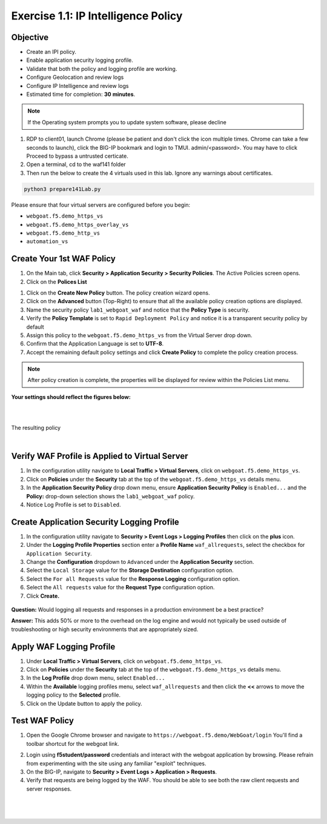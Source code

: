 Exercise 1.1: IP Intelligence Policy
----------------------------------
Objective
~~~~~~~~~

- Create an IPI policy.

- Enable application security logging profile.

- Validate that both the policy and logging profile are working.

- Configure Geolocation and review logs

- Configure IP Intelligence and review logs

- Estimated time for completion: **30** **minutes**.

.. NOTE:: If the Operating system prompts you to update system software, please decline


#. RDP to client01, launch Chrome (please be patient and don't click the icon multiple times. Chrome can take a few seconds to launch), click the BIG-IP bookmark and login to TMUI. admin/<password>. You may have to click Proceed to bypass a untrusted certicate.

#. Open a terminal, cd to the waf141 folder

#. Then run the below to create the 4 virtuals used in this lab. Ignore any warnings about certificates.


.. code-block:: bash

        python3 prepare141Lab.py



.. image:: images/prepare141.png
  :width: 600 px

Please ensure that four virtual servers are configured before you begin:

- ``webgoat.f5.demo_https_vs``
- ``webgoat.f5.demo_https_overlay_vs``
- ``webgoat.f5.demo_http_vs``
- ``automation_vs``

Create Your 1st WAF Policy
~~~~~~~~~~~~~~~~~~~~~~~~~~~~~

#. On the Main tab, click **Security > Application Security > Security Policies**. The Active Policies screen opens.
#. Click on the **Polices List**

.. image:: images/image1.PNG
  :width: 600 px

#. Click on the **Create New Policy** button. The policy creation wizard opens.

#. Click on the **Advanced** button (Top-Right) to ensure that all the available policy creation options are displayed.

#. Name the security policy ``lab1_webgoat_waf`` and notice that the **Policy Type** is security.

#. Verify the **Policy Template** is set to ``Rapid Deployment Policy`` and notice it is a transparent security policy by default

#. Assign this policy to the ``webgoat.f5.demo_https_vs`` from the Virtual Server drop down.

#. Confirm that the Application Language is set to **UTF-8**.

#. Accept the remaining default policy settings and click **Create Policy** to complete the policy creation process.

.. Note:: After policy creation is complete, the properties will be displayed for review within the Policies List menu.

**Your settings should reflect the figures below:**

.. image:: images/module1Lab1Excercise1-image1.png
  :width: 600 px

|
|

The resulting policy

|

.. image:: images/imagefix.PNG
  :width: 600 px

Verify WAF Profile is Applied to Virtual Server
~~~~~~~~~~~~~~~~~~~~~~~~~~~~~~~~~~~~~~~~~~~~~~~~~~~~~
#. In the configuration utility navigate to **Local Traffic > Virtual Servers**, click on ``webgoat.f5.demo_https_vs``.

#. Click on **Policies** under the **Security** tab at the top of the ``webgoat.f5.demo_https_vs`` details menu.

#. In the **Application Security Policy** drop down menu, ensure **Application Security Policy** is ``Enabled...`` and the **Policy:** drop-down selection shows the ``lab1_webgoat_waf`` policy.

#. Notice Log Profile is set to ``Disabled``.

.. image:: images/image4.PNG
    :width: 600 px

Create Application Security Logging Profile
~~~~~~~~~~~~~~~~~~~~~~~~~~~~~~~~~~~~~~~~~~~~~~~~~
#. In the configuration utility navigate to **Security > Event Logs > Logging Profiles** then click on the **plus** icon.

#. Under the **Logging Profile Properties** section enter a **Profile Name** ``waf_allrequests``, select the checkbox for ``Application Security``.

#. Change the **Configuration** dropdown to ``Advanced`` under the **Application Security** section.

#. Select the ``Local Storage`` value for the **Storage Destination** configuration option.

#. Select the ``For all Requests`` value for the **Response Logging** configuration option.

#. Select the ``All requests`` value for the **Request Type** configuration option.

#. Click **Create.**

  .. image:: images/module1Lab1Excercise1-image7.png
      :width: 600 px

**Question:** Would logging all requests and responses in a production environment be a best practice?

**Answer:** This adds 50% or more to the overhead on the log engine and would not typically be used outside of troubleshooting or high security environments that are appropriately sized.


Apply WAF Logging Profile
~~~~~~~~~~~~~~~~~~~~~~~~~~~~~~~
#. Under **Local Traffic > Virtual Servers**, click on ``webgoat.f5.demo_https_vs``.
#. Click on **Policies** under the **Security** tab at the top of the ``webgoat.f5.demo_https_vs`` details menu.
#. In the **Log Profile** drop down menu, select ``Enabled...``
#. Within the **Available** logging profiles menu, select ``waf_allrequests`` and then click the **<<** arrows to move the logging policy to the **Selected** profile.
#. Click on the Update button to apply the policy.

.. image:: images/image6.PNG
    :width: 600 px

Test WAF Policy
~~~~~~~~~~~~~~~~~~~~~
#. Open the Google Chrome browser and navigate to ``https://webgoat.f5.demo/WebGoat/login`` You'll find a toolbar shortcut for the webgoat link.

.. image:: images/image7.PNG
    :width: 600 px

2. Login using **f5student/password** credentials and interact with the webgoat application by browsing. Please refrain from experimenting with the site using any familiar "exploit" techniques.

#. On the BIG-IP, navigate to **Security > Event Logs > Application > Requests**.

#. Verify that requests are being logged by the WAF. You should be able to see both the raw client requests and server responses.

|

        .. image:: images/image9.PNG
          :width: 600 px

|

